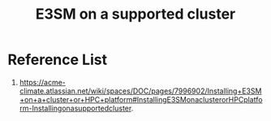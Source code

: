 :PROPERTIES:
:ID:       9f1cda7a-e227-4cb3-8623-a7576d3814f8
:END:
#+title: E3SM on a supported cluster

* Reference List
1. https://acme-climate.atlassian.net/wiki/spaces/DOC/pages/7996902/Installing+E3SM+on+a+cluster+or+HPC+platform#InstallingE3SMonaclusterorHPCplatform-Installingonasupportedcluster.
